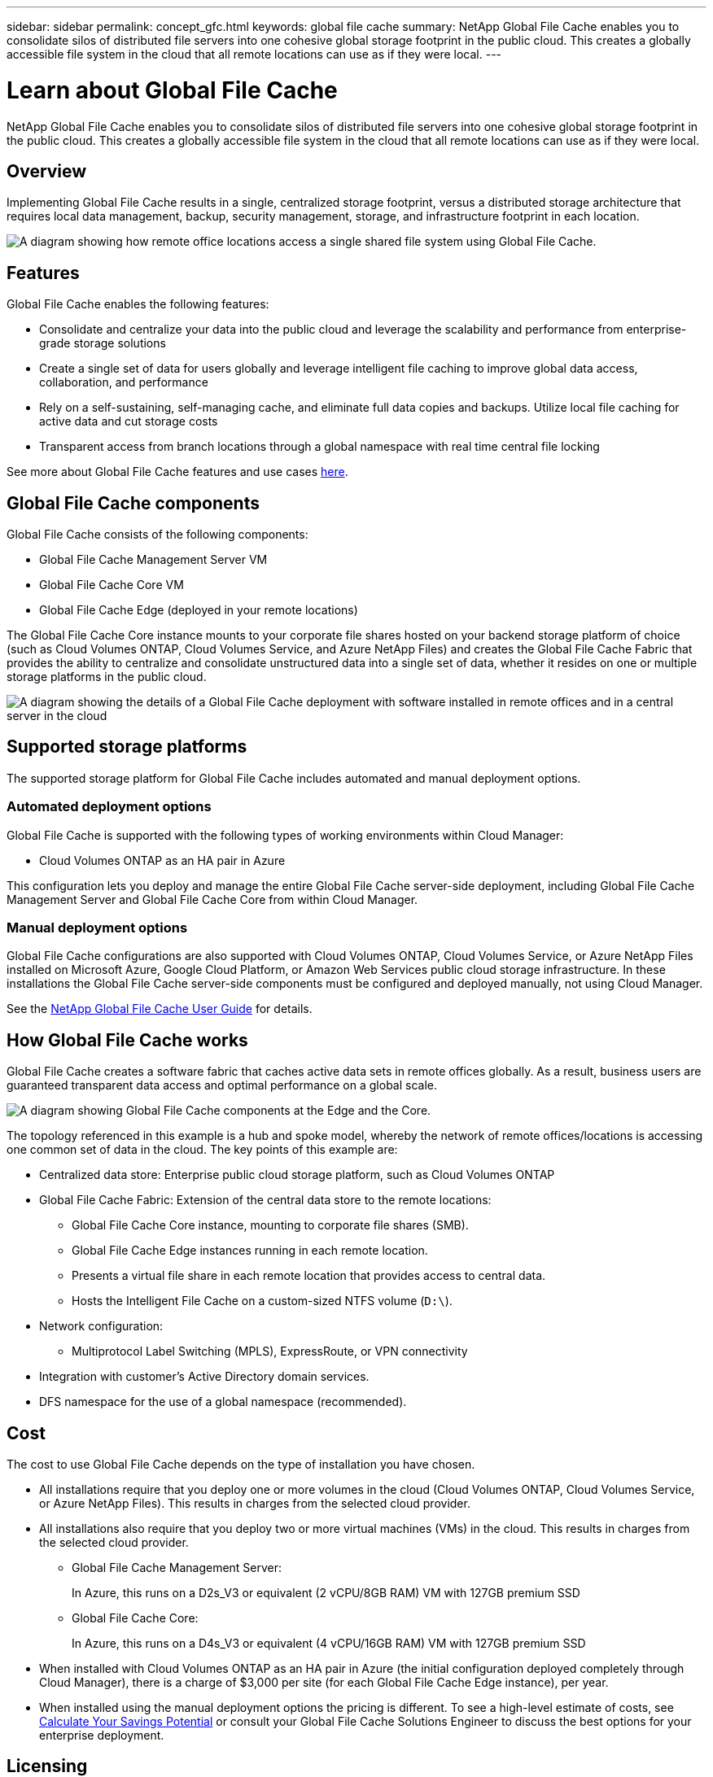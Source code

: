 ---
sidebar: sidebar
permalink: concept_gfc.html
keywords: global file cache
summary: NetApp Global File Cache enables you to consolidate silos of distributed file servers into one cohesive global storage footprint in the public cloud. This creates a globally accessible file system in the cloud that all remote locations can use as if they were local.
---

= Learn about Global File Cache
:hardbreaks:
:nofooter:
:icons: font
:linkattrs:
:imagesdir: ./media/

//
// This file was created with NDAC Version 0.9 (July 10, 2020)
//
// 2020-07-29 10:32:33.290902
//

[.lead]
NetApp Global File Cache enables you to consolidate silos of distributed file servers into one cohesive global storage footprint in the public cloud. This creates a globally accessible file system in the cloud that all remote locations can use as if they were local.

== Overview

Implementing Global File Cache results in a single, centralized storage footprint, versus a distributed storage architecture that requires local data management, backup, security management, storage, and infrastructure footprint in each location.

image:diagram_gfc_image1.png[A diagram showing how remote office locations access a single shared file system using Global File Cache.]

== Features

Global File Cache enables the following features:

* Consolidate and centralize your data into the public cloud and leverage the scalability and performance from enterprise-grade storage solutions

* Create a single set of data for users globally and leverage intelligent file caching to improve global data access, collaboration, and performance

* Rely on a self-sustaining, self-managing cache, and eliminate full data copies and backups. Utilize local file caching for active data and cut storage costs

* Transparent access from branch locations through a global namespace with real time central file locking

See more about Global File Cache features and use cases https://cloud.netapp.com/global-file-cache[here^].

== Global File Cache components

Global File Cache consists of the following components:

* Global File Cache Management Server VM

* Global File Cache Core VM

* Global File Cache Edge (deployed in your remote locations)

The Global File Cache Core instance mounts to your corporate file shares hosted on your backend storage platform of choice (such as Cloud Volumes ONTAP, Cloud Volumes Service, and Azure NetApp Files) and creates the Global File Cache Fabric that provides the ability to centralize and consolidate unstructured data into a single set of data, whether it resides on one or multiple storage platforms in the public cloud.

image:diagram_gfc_image2.png[A diagram showing the details of a Global File Cache deployment with software installed in remote offices and in a central server in the cloud]

== Supported storage platforms

The supported storage platform for Global File Cache includes automated and manual deployment options.

=== Automated deployment options

Global File Cache is supported with the following types of working environments within Cloud Manager:

* Cloud Volumes ONTAP as an HA pair in Azure

This configuration lets you deploy and manage the entire Global File Cache server-side deployment, including Global File Cache Management Server and Global File Cache Core from within Cloud Manager.

=== Manual deployment options

Global File Cache configurations are also supported with Cloud Volumes ONTAP, Cloud Volumes Service, or Azure NetApp Files installed on Microsoft Azure, Google Cloud Platform, or Amazon Web Services public cloud storage infrastructure. In these installations the Global File Cache server-side components must be configured and deployed manually, not using Cloud Manager.

See the link:https://repo.cloudsync.netapp.com/gfc/NetApp%20GFC%20-%20User%20Guide.pdf[NetApp Global File Cache User Guide^] for details.

== How Global File Cache works

Global File Cache creates a software fabric that caches active data sets in remote offices globally. As a result, business users are guaranteed transparent data access and optimal performance on a global scale.

image:diagram_gfc_image3.png[A diagram showing Global File Cache components at the Edge and the Core.]

The topology referenced in this example is a hub and spoke model, whereby the network of remote offices/locations is accessing one common set of data in the cloud. The key points of this example are:

* Centralized data store: Enterprise public cloud storage platform, such as Cloud Volumes ONTAP

* Global File Cache Fabric: Extension of the central data store to the remote locations:

** Global File Cache Core instance, mounting to corporate file shares (SMB).

** Global File Cache Edge instances running in each remote location.

** Presents a virtual file share in each remote location that provides access to central data.

** Hosts the Intelligent File Cache on a custom-sized NTFS volume (`D:\`).

* Network configuration:

** Multiprotocol Label Switching (MPLS), ExpressRoute, or VPN connectivity

* Integration with customer’s Active Directory domain services.

* DFS namespace for the use of a global namespace (recommended).

== Cost

The cost to use Global File Cache depends on the type of installation you have chosen.

* All installations require that you deploy one or more volumes in the cloud (Cloud Volumes ONTAP, Cloud Volumes Service, or Azure NetApp Files). This results in charges from the selected cloud provider.

* All installations also require that you deploy two or more virtual machines (VMs) in the cloud. This results in charges from the selected cloud provider.

** Global File Cache Management Server:
+
In Azure, this runs on a D2s_V3 or equivalent (2 vCPU/8GB RAM) VM with 127GB premium SSD

** Global File Cache Core:
+
In Azure, this runs on a D4s_V3 or equivalent (4 vCPU/16GB RAM) VM with 127GB premium SSD

* When installed with Cloud Volumes ONTAP as an HA pair in Azure (the initial configuration deployed completely through Cloud Manager), there is a charge of $3,000 per site (for each Global File Cache Edge instance), per year.

* When installed using the manual deployment options the pricing is different. To see a high-level estimate of costs, see  https://cloud.netapp.com/global-file-cache/roi[Calculate Your Savings Potential^] or consult your Global File Cache Solutions Engineer to discuss the best options for your enterprise deployment.

== Licensing

When you purchase additional Edge licenses, in most cases Cloud Manager uses your NetApp Support Site account to obtain the license file from NetApp and to install it on the Cloud Volumes ONTAP system. See https://docs.netapp.com/us-en/occm/concept_licensing.html[Licensing^] for details.

Global File Cache licenses are automatically obtained by enabling Global File Cache Service through Cloud Manager or by deploying a Global File Cache Management Server VM in your preferred environment. If you choose to deploy manually, additional steps are required to configure the Global File Cache Management Server services.

See the link:https://repo.cloudsync.netapp.com/gfc/NetApp%20GFC%20-%20User%20Guide.pdf[NetApp Global File Cache User Guide^] for details around manual licensing.

== Limitations

* The initial version of Global File Cache supported within Cloud Manager requires that the backend storage platform used as your central storage must be a working environment where you have deployed a Cloud Volumes ONTAP HA pair in Azure.
+
Other storage platforms and other cloud providers are not supported at this time using Cloud Manager, but can be deployed using legacy deployment procedures.

* Only a single Global File Cache Core can be deployed in the working environment where your Cloud Volumes ONTAP system resides.
+
If you need to use a load-distributed design that includes multiple Core instances, you must use the legacy procedures.

These other configurations, for example, Global File Cache using Cloud Volumes ONTAP, Cloud Volumes Service, and Azure NetApp Files on Microsoft Azure, Google Cloud, and AWS continue to be supported using the legacy procedures. See also https://cloud.netapp.com/global-file-cache/onboarding for details.
